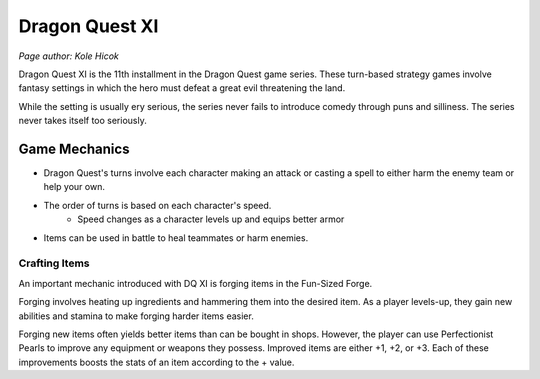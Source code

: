 Dragon Quest XI
===============
*Page author: Kole Hicok*

Dragon Quest XI is the 11th installment in the Dragon Quest game series.
These turn-based strategy games involve fantasy settings in which the hero must
defeat a great evil threatening the land.

While the setting is usually ery serious, the series never fails to introduce
comedy through puns and silliness. The series never takes itself too seriously.

Game Mechanics
--------------

* Dragon Quest's turns involve each character making an attack or casting a spell to either harm the enemy team or help your own.
* The order of turns is based on each character's speed.
    * Speed changes as a character levels up and equips better armor
* Items can be used in battle to heal teammates or harm enemies.

Crafting Items
``````````````

An important mechanic introduced with DQ XI is forging items in the Fun-Sized Forge.

Forging involves heating up ingredients and hammering them into the desired item.
As a player levels-up, they gain new abilities and stamina to make forging harder items easier.

Forging new items often yields better items than can be bought in shops. However, the player can use
Perfectionist Pearls to improve any equipment or weapons they possess. Improved items are either +1, +2, or +3.
Each of these improvements boosts the stats of an item according to the + value.